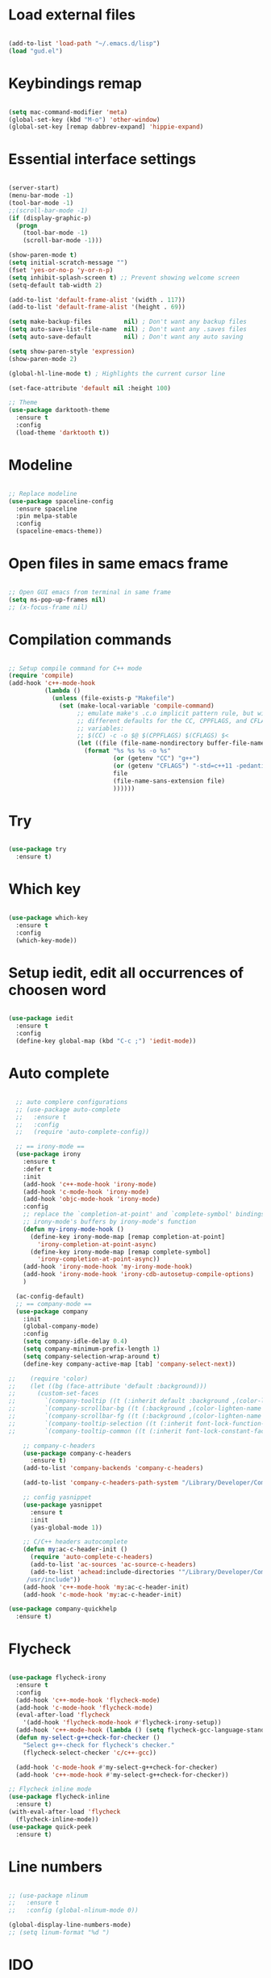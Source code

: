 #+STARTUP: overview 
#+PROPERTY: header-args :comments yes :results silent

* Load external files
#+BEGIN_SRC emacs-lisp

  (add-to-list 'load-path "~/.emacs.d/lisp")
  (load "gud.el")

#+END_SRC

* Keybindings remap
#+BEGIN_SRC emacs-lisp

  (setq mac-command-modifier 'meta)
  (global-set-key (kbd "M-o") 'other-window)
  (global-set-key [remap dabbrev-expand] 'hippie-expand)

#+END_SRC
* Essential interface settings
#+BEGIN_SRC emacs-lisp

  (server-start)
  (menu-bar-mode -1)
  (tool-bar-mode -1)
  ;;(scroll-bar-mode -1)
  (if (display-graphic-p)
    (progn
      (tool-bar-mode -1)
      (scroll-bar-mode -1)))

  (show-paren-mode t)
  (setq initial-scratch-message "")
  (fset 'yes-or-no-p 'y-or-n-p)
  (setq inhibit-splash-screen t) ;; Prevent showing welcome screen
  (setq-default tab-width 2)

  (add-to-list 'default-frame-alist '(width . 117))
  (add-to-list 'default-frame-alist '(height . 69))

  (setq make-backup-files         nil) ; Don't want any backup files
  (setq auto-save-list-file-name  nil) ; Don't want any .saves files
  (setq auto-save-default         nil) ; Don't want any auto saving

  (setq show-paren-style 'expression)
  (show-paren-mode 2)

  (global-hl-line-mode t) ; Highlights the current cursor line

  (set-face-attribute 'default nil :height 100)

  ;; Theme
  (use-package darktooth-theme
    :ensure t
    :config
    (load-theme 'darktooth t))

#+END_SRC

* Modeline
#+BEGIN_SRC emacs-lisp

  ;; Replace modeline
  (use-package spaceline-config
    :ensure spaceline
    :pin melpa-stable
    :config
    (spaceline-emacs-theme))

#+END_SRC
* Open files in same emacs frame
#+BEGIN_SRC emacs-lisp

  ;; Open GUI emacs from terminal in same frame
  (setq ns-pop-up-frames nil)
  ;; (x-focus-frame nil)

#+END_SRC

* Compilation commands
#+BEGIN_SRC emacs-lisp

  ;; Setup compile command for C++ mode
  (require 'compile)
  (add-hook 'c++-mode-hook
            (lambda ()
              (unless (file-exists-p "Makefile")
                (set (make-local-variable 'compile-command)
                     ;; emulate make's .c.o implicit pattern rule, but with
                     ;; different defaults for the CC, CPPFLAGS, and CFLAGS
                     ;; variables:
                     ;; $(CC) -c -o $@ $(CPPFLAGS) $(CFLAGS) $<
                     (let ((file (file-name-nondirectory buffer-file-name)))
                       (format "%s %s %s -o %s"
                               (or (getenv "CC") "g++")
                               (or (getenv "CFLAGS") "-std=c++11 -pedantic -Wall -g")
                               file
                               (file-name-sans-extension file)
                               ))))))

#+END_SRC

* Try
#+BEGIN_SRC emacs-lisp

  (use-package try
    :ensure t)

#+END_SRC

* Which key
#+BEGIN_SRC emacs-lisp

  (use-package which-key
    :ensure t 
    :config
    (which-key-mode))

#+END_SRC

* Setup iedit, edit all occurrences of choosen word
#+BEGIN_SRC emacs-lisp

  (use-package iedit
    :ensure t
    :config
    (define-key global-map (kbd "C-c ;") 'iedit-mode))

#+END_SRC

* Auto complete
#+BEGIN_SRC emacs-lisp

  ;; auto complere configurations
  ;; (use-package auto-complete
  ;;   :ensure t
  ;;   :config
  ;;   (require 'auto-complete-config))

  ;; == irony-mode ==
  (use-package irony
    :ensure t
    :defer t
    :init
    (add-hook 'c++-mode-hook 'irony-mode)
    (add-hook 'c-mode-hook 'irony-mode)
    (add-hook 'objc-mode-hook 'irony-mode)
    :config
    ;; replace the `completion-at-point' and `complete-symbol' bindings in
    ;; irony-mode's buffers by irony-mode's function
    (defun my-irony-mode-hook ()
      (define-key irony-mode-map [remap completion-at-point]
        'irony-completion-at-point-async)
      (define-key irony-mode-map [remap complete-symbol]
        'irony-completion-at-point-async))
    (add-hook 'irony-mode-hook 'my-irony-mode-hook)
    (add-hook 'irony-mode-hook 'irony-cdb-autosetup-compile-options)
    )

  (ac-config-default)
  ;; == company-mode ==
  (use-package company
    :init
    (global-company-mode)
    :config
    (setq company-idle-delay 0.4)
    (setq company-minimum-prefix-length 1)
    (setq company-selection-wrap-around t)
    (define-key company-active-map [tab] 'company-select-next))

;;    (require 'color)
;;    (let ((bg (face-attribute 'default :background)))
;;      (custom-set-faces
;;        `(company-tooltip ((t (:inherit default :background ,(color-lighten-name bg 2)))))
;;        `(company-scrollbar-bg ((t (:background ,(color-lighten-name bg 10)))))
;;        `(company-scrollbar-fg ((t (:background ,(color-lighten-name bg 5)))))
;;        `(company-tooltip-selection ((t (:inherit font-lock-function-name-face))))
;;        `(company-tooltip-common ((t (:inherit font-lock-constant-face))))))

    ;; company-c-headers
    (use-package company-c-headers
      :ensure t)
    (add-to-list 'company-backends 'company-c-headers)

    (add-to-list 'company-c-headers-path-system "/Library/Developer/CommandLineTools/usr/include/c++/v1/")
    
    ;; config yasnippet
    (use-package yasnippet
      :ensure t
      :init
      (yas-global-mode 1))

    ;; C/C++ headers autocomplete
    (defun my:ac-c-header-init ()
      (require 'auto-complete-c-headers)
      (add-to-list 'ac-sources 'ac-source-c-headers)
      (add-to-list 'achead:include-directories '"/Library/Developer/CommandLineTools/usr/include
     /usr/include"))
    (add-hook 'c++-mode-hook 'my:ac-c-header-init)
    (add-hook 'c-mode-hook 'my:ac-c-header-init)

(use-package company-quickhelp
  :ensure t)
#+END_SRC

* Flycheck
#+BEGIN_SRC emacs-lisp

  (use-package flycheck-irony
    :ensure t
    :config
    (add-hook 'c++-mode-hook 'flycheck-mode)
    (add-hook 'c-mode-hook 'flycheck-mode)
    (eval-after-load 'flycheck
      '(add-hook 'flycheck-mode-hook #'flycheck-irony-setup))
    (add-hook 'c++-mode-hook (lambda () (setq flycheck-gcc-language-standard "c++11")))
    (defun my-select-g++check-for-checker ()
      "Select g++-check for flycheck's checker."
      (flycheck-select-checker 'c/c++-gcc))

    (add-hook 'c-mode-hook #'my-select-g++check-for-checker)
    (add-hook 'c++-mode-hook #'my-select-g++check-for-checker))

  ;; Flycheck inline mode
  (use-package flycheck-inline
    :ensure t)
  (with-eval-after-load 'flycheck
    (flycheck-inline-mode))
  (use-package quick-peek
    :ensure t)

#+END_SRC

* Line numbers
#+BEGIN_SRC emacs-lisp

  ;; (use-package nlinum
  ;;   :ensure t
  ;;   :config (global-nlinum-mode 0))

  (global-display-line-numbers-mode)
  ;; (setq linum-format "%d ")

#+END_SRC

* IDO
#+BEGIN_SRC emacs-lisp

  (use-package ido
    :bind (("C-x b" . ido-switch-buffer))
    :init
    (defun my-ido-keys ()
      "Add keybindings for ido"
      (define-key ido-completion-map [tab] 'ido-next-match))
    (add-hook 'ido-setup-hook #'my-ido-keys)
    :config
    (setq ido-enable-flex-matching t)
    (setq ido-everywhere t)
    (ido-mode 1))
  ;;  (use-package ido-complete-space-or-hyphen)

#+END_SRC

* regexp / autocompletion

#+BEGIN_SRC emacs-lisp

  ;; Setup smex, M-x auto completion
  (use-package smex
    :ensure t
    :config
    (global-set-key (kbd "M-x") 'smex)
    (global-set-key (kbd "M-X") 'smex-major-mode-commands)
    (global-set-key (kbd "C-c C-c M-x") 'execute-extended-command))

  (use-package visual-regexp
    :ensure t)
  (use-package visual-regexp-steroids
    :ensure t
    :config
    (define-key global-map (kbd "C-c r") 'vr/replace)
    (define-key global-map (kbd "C-c q") 'vr/query-replace)
    ;; if you use multiple-cursors, this is for you:
    (define-key global-map (kbd "C-c m") 'vr/mc-mark)
    ;; to use visual-regexp-steroids's isearch instead of the built-in regexp isearch, also include the following lines:
    ;; (define-key global-map (kbd "C-r") 'vr/isearch-backward) ;; C-M-r
    ;; (define-key global-map (kbd "C-s") 'vr/isearch-forward)) ;; C-M-s
    )

  ;; Replace modeline
  (use-package spaceline-config
    :ensure spaceline
    :pin melpa-stable
    :config
    (spaceline-emacs-theme))

#+END_SRC

* Swiper / Ivy / Counsel
#+BEGIN_SRC emacs-lisp

  (use-package ivy
    :ensure t
    :diminish (ivy-mode)
    :config
      (ivy-mode -1)
      (setq ivy-use-virtual-buffers t)
      (setq ivy-count-format "%d/%d ")
      (setq ivy-display-style 'fancy))
  
  (use-package counsel
    :ensure t
    :bind
      (("M-y" . counsel-yank-pop)
      :map ivy-minibuffer-map
        ("M-y" . ivy-next-line)))

  (use-package swiper
    :ensure t
    :bind (
      ("C-s" . swiper)
      ("C-r" . swiper))
      ;; ("C-c C-r" . ivy-resume)
      ;; ("M-x" . counsel-M-x)
      ;; ("C-x C-f" . counsel-find-file))
    :config
      (progn
        (ivy-mode -1)
        (setq ivy-use-virtual-buffers t)
        (setq ivy-display-style 'fancy)
        (define-key read-expression-map (kbd "C-r") 'counsel-expression-history)))

#+END_SRC

* Side bar
#+BEGIN_SRC emacs-lisp

  (use-package treemacs-all-the-icons
    :ensure t)

  (use-package treemacs
    :ensure t
    :init
    (with-eval-after-load 'winum
      (define-key winum-keymap (kbd "M-0") #'treemacs-select-window))
    :bind
    (:map global-map
          ("M-0"       . treemacs-select-window)
          ("C-x t 1"   . treemacs-delete-other-windows)
          ("C-;"       . treemacs)
          ("C-x t B"   . treemacs-bookmark)
          ("C-x t C-t" . treemacs-find-file)
          ("C-x t M-t" . treemacs-find-tag))
    :config
    (add-hook 'treemacs-mode-hook (lambda() (display-line-numbers-mode -1)))
    ;; (add-hook 'treemacs-mode-hook (lambda() (set-face-attribute 'default nil :font "Menlo")))
    (treemacs-resize-icons 22)
    (treemacs-follow-mode t)
    (treemacs-filewatch-mode t)
    (treemacs-fringe-indicator-mode 'always)

    (dolist (face '(treemacs-root-face
                    treemacs-git-unmodified-face
                    treemacs-git-modified-face
                    treemacs-git-renamed-face
                    treemacs-git-ignored-face
                    treemacs-git-untracked-face
                    treemacs-git-added-face
                    treemacs-git-conflict-face
                    treemacs-directory-face
                    treemacs-directory-collapsed-face
                    treemacs-file-face
                    treemacs-tags-face))
      (set-face-attribute face nil :family "Helvetica" :height 90))

    (treemacs-load-theme "all-the-icons"))

  (use-package treemacs-projectile
    :after (treemacs projectile)
    :ensure t)

  (use-package treemacs-icons-dired
    :after (treemacs dired)
    :ensure t
    :config (treemacs-icons-dired-mode))

  (use-package treemacs-magit
    :after (treemacs magit)
    :ensure t)

  ;; (use-package neotree
  ;;   :ensure t
  ;;   :config
  ;;   (global-set-key (kbd "C-;") 'neotree-toggle))
  ;; ;; File tree icons style
  ;; (setq neo-theme (if (display-graphic-p) 'icons 'arrow))

#+END_SRC

* Buffer resize
#+BEGIN_SRC emacs-lisp

  (defun halve-other-window-height ()
    "Expand current window to use quarter of the other window's lines."
    (interactive)
    (enlarge-window (/ (window-height (next-window)) 4)))

  (global-set-key (kbd "C-c v") 'halve-other-window-height)

#+END_SRC

* Tramp for remote file editing
#+BEGIN_SRC emacs-lisp

  ;; M-x commads
  (defun sudo ()
    "Use TRAMP to `sudo' the current buffer"
    (interactive)
    (when buffer-file-name
      (find-alternate-file
       (concat "/sudo:root@localhost:"
               buffer-file-name))))

#+END_SRC
* Org mode
** org init config
#+BEGIN_SRC emacs-lisp

  (local-set-key "\M-\C-g" 'org-plot/gnuplot)

  (use-package org 
    :ensure t
    :pin org)

  (use-package org-bullets
    :ensure t
    :config
    (add-hook 'org-mode-hook (lambda () (org-bullets-mode 1))))

  (custom-set-variables
   '(org-directory "~/Sync/orgfiles")
   '(org-default-notes-file (concat org-directory "/notes.org"))
   '(org-export-html-postamble nil)
   '(org-hide-leading-stars t)
   '(org-startup-folded (quote overview))
   '(org-startup-indented t)
   )

  (defadvice org-capture-finalize 
      (after delete-capture-frame activate)  
    "Advise capture-finalize to close the frame"  
    (if (equal "capture" (frame-parameter nil 'name))  
        (delete-frame)))

  (defadvice org-capture-destroy 
      (after delete-capture-frame activate)  
    "Advise capture-destroy to close the frame"  
    (if (equal "capture" (frame-parameter nil 'name))  
        (delete-frame)))  

  (use-package noflet
    :ensure t )
  (defun make-capture-frame ()
    "Create a new frame and run org-capture."
    (interactive)
    (make-frame '((name . "capture")))
    (select-frame-by-name "capture")
    (delete-other-windows)
    (noflet ((switch-to-buffer-other-window (buf) (switch-to-buffer buf)))
     (org-capture)))

                                          ; (require 'ox-beamer)
                                          ; for inserting inactive dates
  (define-key org-mode-map (kbd "C-c >") (lambda () (interactive (org-time-stamp-inactive))))

  (use-package htmlize :ensure t)

  (setq org-ditaa-jar-path "/usr/share/ditaa/ditaa.jar")

  #+END_SRC
** org code execution config
#+BEGIN_SRC emacs-lisp

  (use-package ob-elixir
    :ensure t)

  (org-babel-do-load-languages
  'org-babel-load-languages '(
    (C . t)
    (ruby . t)
    (elixir . t)
    (gnuplot . t)
    (org . t)))

#+END_SRC
* YAML mode
#+BEGIN_SRC emacs-lisp

  (use-package yaml-mode
    :ensure t
    :config
    (add-to-list 'auto-mode-alist '("\\.yml\\'" . yaml-mode)))

#+END_SRC
    
* iBuffer
#+BEGIN_SRC emacs-lisp

  (global-set-key (kbd "C-x C-b") 'ibuffer)
  (setq ibuffer-saved-filter-groups
        (quote (("default"
                 ("dired" (mode . dired-mode))
                 ("org" (name . "^.*org$"))
                 ("magit" (mode . magit-mode))
                 ("IRC" (or (mode . circe-channel-mode) (mode . circe-server-mode)))
                 ("web" (or (mode . web-mode) (mode . js2-mode)))
                 ("shell" (or (mode . eshell-mode) (mode . shell-mode)))
                 ("mu4e" (or

                          (mode . mu4e-compose-mode)
                          (name . "\*mu4e\*")
                          ))
                 ("programming" (or
                                 (mode . clojure-mode)
                                 (mode . clojurescript-mode)
                                 (mode . python-mode)
                                 (mode . c++-mode)))
                 ("emacs" (or
                           (name . "^\\*scratch\\*$")
                           (name . "^\\*Messages\\*$")))
                 ))))
  (add-hook 'ibuffer-mode-hook
            (lambda ()
              (ibuffer-auto-mode 1)
              (ibuffer-switch-to-saved-filter-groups "default")))

  ;; don't show these
  ;; (add-to-list 'ibuffer-never-show-predicates "zowie")
  ;; Don't show filter groups if there are no buffers in that group
  (setq ibuffer-show-empty-filter-groups nil)

  ;; Don't ask for confirmation to delete marked buffers
  (setq ibuffer-expert t)

#+END_SRC

* Magit
#+BEGIN_SRC emacs-lisp

  (use-package magit
    :ensure t
    :init
    (progn
      (bind-key "C-x g" 'magit-status)
      ))

  (use-package git-gutter
    :ensure t
    :init
    (global-git-gutter-mode +1))

  (use-package git-timemachine
    :ensure t)

#+END_SRC

* C# Mode

#+BEGIN_SRC emacs-lisp
  (use-package csharp-mode
      :ensure t
      :config

      (add-hook 'csharp-mode-hook 'sm-csharp-mode-setup t))

  ;; (defun my-csharp-mode-setup ()
  ;;   (setq c-syntactic-indentation t)
  ;;   (c-set-style "k&r"))

  (defun sm-csharp-mode-setup ()
    (setq indent-tabs-mode nil)
    (setq c-syntactic-indentation t)
    (c-set-style "ellemtel")
    (setq c-basic-offset 4)
    (setq truncate-lines t)
    (setq tab-width 4)
    (setq evil-shift-width 4))

;;  (use-package omnisharp
;;      :ensure t
;;      :after company
;;      :config

;;      (add-hook 'csharp-mode-hook 'omnisharp-mode)
;;      (add-hook 'csharp-mode-hook 'c-set-style "k&r")
;;      (eval-after-load
;;      'company
;;      '(add-to-list 'company-backends 'company-omnisharp))

;;      (add-hook 'csharp-mode-hook #'company-mode)
;;      (add-hook 'csharp-mode-hook #'flycheck-mode))
      ;; (add-hook 'csharp-mode-hook 'my-csharp-mode-setup t))

#+END_SRC
* Web Mode
#+BEGIN_SRC emacs-lisp

  (use-package web-mode
    :ensure t
    :config
    (setq web-mode-markup-indent-offset 2)
    (setq web-mode-code-indent-offset 2)
    (setq web-mode-css-indent-offset 2)
    :mode (("\\.js\\'" . web-mode)
           ("\\.jsx\\'" .  web-mode)
           ("\\.ts\\'" . web-mode)
           ("\\.tsx\\'" . web-mode)
           ("\\.html\\'" . web-mode))
    :commands web-mode)

  #+END_SRC

* TypeScript Mode
#+BEGIN_SRC emacs-lisp

  (use-package typescript-mode
    :ensure t
    :config
    (add-to-list 'auto-mode-alist '("\\.tsx?\\'" . typescript-mode))
    (setq typescript-indent-level   2
      typescript-expr-indent-offset 2
      ))

#+END_SRC

* C Code Format
#+BEGIN_SRC emacs-lisp

  (c-add-style
    "csharp"
    '("k&r"))

  (setq c-default-style '((csharp-mode  . "k&r")))

#+END_SRC

* Pojectile

#+BEGIN_SRC emacs-lisp

  (use-package projectile
      :ensure t
      :config
    
      (define-key projectile-mode-map (kbd "C-c p") 'projectile-command-map)

      (projectile-mode)
    
      (setq projectile-enable-caching t)
      (setq projectile-indexing-method 'alien)
      (setq projectile-globally-ignored-file-suffixes
        '("#" "~" ".swp" ".o" ".so" ".exe" ".dll" ".elc" ".pyc" ".jar"))
      (setq projectile-globally-ignored-directories
        '(".git" "node_modules" "__pycache__" ".vs"))
      (setq projectile-globally-ignored-files '("TAGS" "tags" ".DS_Store"))
  )

#+END_SRC

* LSP Mode

#+BEGIN_SRC emacs-lisp

  (use-package lsp-mode
    :ensure t
    :init
    ;; set prefix for lsp-command-keymap (few alternatives - "C-l", "C-c l")
    (setq lsp-keymap-prefix "C-c l")
    :hook ((typescript-mode . lsp)
           (lsp-mode . lsp-enable-which-key-integration)
           (web-mode . lsp-deferred))
    :commands lsp)

  (use-package lsp-ui
    :ensure t
    :commands lsp-ui-mode)

  (use-package lsp-ivy
    :ensure t
    :commands lsp-ivy-workspace-symbol)

  (setq read-process-output-max (* 1024 1024)) ;; 1mb
  (setq gc-cons-threshold 100000000)

  (use-package lsp-treemacs
    :ensure t
    :commands lsp-treemacs-errors-list)

#+END_SRC
